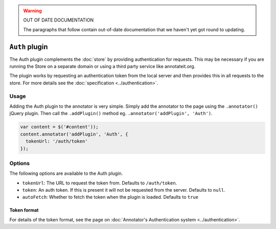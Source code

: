 .. warning:: OUT OF DATE DOCUMENTATION

   The paragraphs that follow contain out-of-date documentation that we haven't
   yet got round to updating.

``Auth`` plugin
===============

The Auth plugin complements the :doc:`store` by providing
authentication for requests. This may be necessary if you are running
the Store on a separate domain or using a third party service like
annotateit.org.

The plugin works by requesting an authentication token from the local
server and then provides this in all requests to the store. For more
details see the :doc:`specification <../authentication>`.

Usage
-----

Adding the Auth plugin to the annotator is very simple. Simply add the
annotator to the page using the ``.annotator()`` jQuery plugin. Then
call the ``.addPlugin()`` method eg.
``.annotator('addPlugin', 'Auth')``.

.. code:: javascript

      var content = $('#content'));
      content.annotator('addPlugin', 'Auth', {
        tokenUrl: '/auth/token'
      });

Options
-------

The following options are available to the Auth plugin.

-  ``tokenUrl``: The URL to request the token from. Defaults to
   ``/auth/token``.
-  ``token``: An auth token. If this is present it will not be requested
   from the server. Defaults to ``null``.
-  ``autoFetch``: Whether to fetch the token when the plugin is loaded.
   Defaults to ``true``

Token format
^^^^^^^^^^^^

For details of the token format, see the page on :doc:`Annotator's
Authentication system <../authentication>`.
